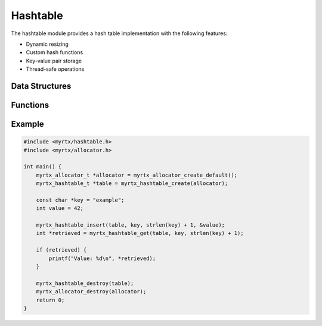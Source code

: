 Hashtable
=========

The hashtable module provides a hash table implementation with the following features:

- Dynamic resizing
- Custom hash functions
- Key-value pair storage
- Thread-safe operations

Data Structures
--------------

.. c:type:: myrtx_hashtable_t

   A hash table structure that stores key-value pairs.

   .. code-block:: c

      typedef struct {
          size_t size;
          size_t capacity;
          myrtx_hashtable_entry_t *entries;
          myrtx_allocator_t *allocator;
      } myrtx_hashtable_t;

Functions
---------

.. c:function:: myrtx_hashtable_t* myrtx_hashtable_create(myrtx_allocator_t *allocator)

   Create a new hash table.

   :param allocator: The allocator to use for memory management
   :return: A pointer to the newly created hash table, or NULL on failure

.. c:function:: void myrtx_hashtable_destroy(myrtx_hashtable_t *table)

   Destroy a hash table and free its resources.

   :param table: The hash table to destroy

.. c:function:: bool myrtx_hashtable_insert(myrtx_hashtable_t *table, const void *key, size_t key_size, void *value)

   Insert a key-value pair into the hash table.

   :param table: The hash table
   :param key: The key to insert
   :param key_size: The size of the key in bytes
   :param value: The value to associate with the key
   :return: true if successful, false otherwise

.. c:function:: void* myrtx_hashtable_get(myrtx_hashtable_t *table, const void *key, size_t key_size)

   Retrieve a value from the hash table by key.

   :param table: The hash table
   :param key: The key to look up
   :param key_size: The size of the key in bytes
   :return: The associated value, or NULL if not found

Example
-------

.. code-block:: c

   #include <myrtx/hashtable.h>
   #include <myrtx/allocator.h>

   int main() {
       myrtx_allocator_t *allocator = myrtx_allocator_create_default();
       myrtx_hashtable_t *table = myrtx_hashtable_create(allocator);

       const char *key = "example";
       int value = 42;

       myrtx_hashtable_insert(table, key, strlen(key) + 1, &value);
       int *retrieved = myrtx_hashtable_get(table, key, strlen(key) + 1);

       if (retrieved) {
           printf("Value: %d\n", *retrieved);
       }

       myrtx_hashtable_destroy(table);
       myrtx_allocator_destroy(allocator);
       return 0;
   } 